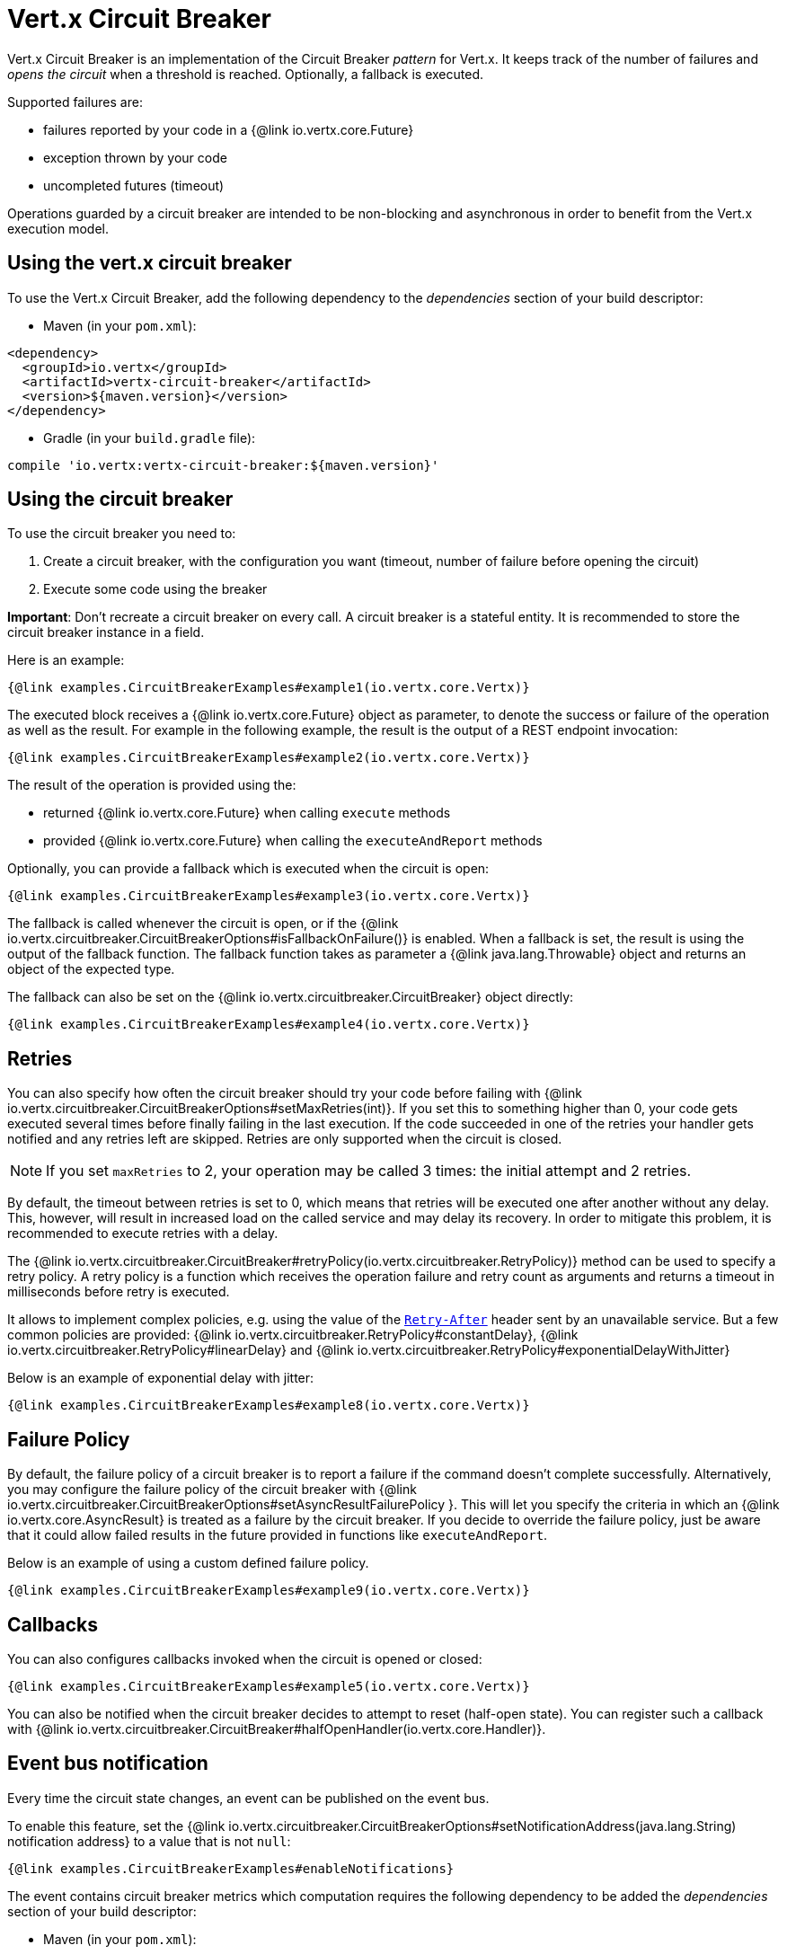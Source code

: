 = Vert.x Circuit Breaker

Vert.x Circuit Breaker is an implementation of the Circuit Breaker _pattern_ for Vert.x. It keeps track of the
number of failures and _opens the circuit_ when a threshold is reached. Optionally, a fallback is executed.

Supported failures are:

* failures reported by your code in a {@link io.vertx.core.Future}
* exception thrown by your code
* uncompleted futures (timeout)

Operations guarded by a circuit breaker are intended to be non-blocking and asynchronous in order to benefit from
the Vert.x execution model.

== Using the vert.x circuit breaker

To use the Vert.x Circuit Breaker, add the following dependency to the _dependencies_ section of your build
descriptor:

* Maven (in your `pom.xml`):

[source,xml,subs="+attributes"]
----
<dependency>
  <groupId>io.vertx</groupId>
  <artifactId>vertx-circuit-breaker</artifactId>
  <version>${maven.version}</version>
</dependency>
----

* Gradle (in your `build.gradle` file):

[source,groovy,subs="+attributes"]
----
compile 'io.vertx:vertx-circuit-breaker:${maven.version}'
----

== Using the circuit breaker

To use the circuit breaker you need to:

1. Create a circuit breaker, with the configuration you want (timeout, number of failure before opening the circuit)
2. Execute some code using the breaker

**Important**: Don't recreate a circuit breaker on every call. A circuit breaker is a stateful entity. It is recommended
to store the circuit breaker instance in a field.

Here is an example:

[source,$lang]
----
{@link examples.CircuitBreakerExamples#example1(io.vertx.core.Vertx)}
----

The executed block receives a {@link io.vertx.core.Future} object as parameter, to denote the
success or failure of the operation as well as the result. For example in the following example, the result is the
output of a REST endpoint invocation:

[source,$lang]
----
{@link examples.CircuitBreakerExamples#example2(io.vertx.core.Vertx)}
----

The result of the operation is provided using the:

* returned {@link io.vertx.core.Future} when calling `execute` methods
* provided {@link io.vertx.core.Future} when calling the `executeAndReport` methods

Optionally, you can provide a fallback which is executed when the circuit is open:

[source,$lang]
----
{@link examples.CircuitBreakerExamples#example3(io.vertx.core.Vertx)}
----

The fallback is called whenever the circuit is open, or if the
{@link io.vertx.circuitbreaker.CircuitBreakerOptions#isFallbackOnFailure()} is enabled. When a fallback is
set, the result is using the output of the fallback function. The fallback function takes as parameter a
{@link java.lang.Throwable} object and returns an object of the expected type.

The fallback can also be set on the {@link io.vertx.circuitbreaker.CircuitBreaker} object directly:

[source,$lang]
----
{@link examples.CircuitBreakerExamples#example4(io.vertx.core.Vertx)}
----

== Retries

You can also specify how often the circuit breaker should try your code before failing with {@link io.vertx.circuitbreaker.CircuitBreakerOptions#setMaxRetries(int)}.
If you set this to something higher than 0, your code gets executed several times before finally failing in the last execution.
If the code succeeded in one of the retries your handler gets notified and any retries left are skipped.
Retries are only supported when the circuit is closed.

NOTE: If you set `maxRetries` to 2, your operation may be called 3 times: the initial attempt and 2 retries.

By default, the timeout between retries is set to 0, which means that retries will be executed one after another without any delay.
This, however, will result in increased load on the called service and may delay its recovery.
In order to mitigate this problem, it is recommended to execute retries with a delay.

The {@link io.vertx.circuitbreaker.CircuitBreaker#retryPolicy(io.vertx.circuitbreaker.RetryPolicy)} method can be used to specify a retry policy.
A retry policy is a function which receives the operation failure and retry count as arguments and returns a timeout in milliseconds before retry is executed.

It allows to implement complex policies, e.g. using the value of the https://developer.mozilla.org/en-US/docs/Web/HTTP/Headers/Retry-After[`Retry-After`] header sent by an unavailable service.
But a few common policies are provided: {@link io.vertx.circuitbreaker.RetryPolicy#constantDelay}, {@link io.vertx.circuitbreaker.RetryPolicy#linearDelay} and {@link io.vertx.circuitbreaker.RetryPolicy#exponentialDelayWithJitter}

Below is an example of exponential delay with jitter:

[source,$lang]
----
{@link examples.CircuitBreakerExamples#example8(io.vertx.core.Vertx)}
----

== Failure Policy

By default, the failure policy of a circuit breaker is to report a failure if the command doesn't complete successfully.
Alternatively, you may configure the failure policy of the circuit breaker with {@link  io.vertx.circuitbreaker.CircuitBreakerOptions#setAsyncResultFailurePolicy }.
This will let you specify the criteria in which an {@link io.vertx.core.AsyncResult} is treated as a failure by the circuit breaker.
If you decide to override the failure policy, just be aware that it could allow failed results in the future provided in functions like `executeAndReport`.

Below is an example of using a custom defined failure policy.

[source,$lang]
----
{@link examples.CircuitBreakerExamples#example9(io.vertx.core.Vertx)}
----

== Callbacks

You can also configures callbacks invoked when the circuit is opened or closed:

[source,$lang]
----
{@link examples.CircuitBreakerExamples#example5(io.vertx.core.Vertx)}
----

You can also be notified when the circuit breaker decides to attempt to reset (half-open state). You can register
such a callback with {@link io.vertx.circuitbreaker.CircuitBreaker#halfOpenHandler(io.vertx.core.Handler)}.

== Event bus notification

Every time the circuit state changes, an event can be published on the event bus.

To enable this feature, set the {@link io.vertx.circuitbreaker.CircuitBreakerOptions#setNotificationAddress(java.lang.String) notification address} to a value that is not `null`:

[source,$lang]
----
{@link examples.CircuitBreakerExamples#enableNotifications}
----

The event contains circuit breaker metrics which computation requires the following dependency to be added the _dependencies_ section of your build descriptor:

* Maven (in your `pom.xml`):

[source,xml,subs="+attributes"]
----
<dependency>
  <groupId>org.hdrhistogram</groupId>
  <artifactId>HdrHistogram</artifactId>
  <version>2.1.12</version>
</dependency>
----

* Gradle (in your `build.gradle` file):

[source,groovy,subs="+attributes"]
----
compile 'org.hdrhistogram:HdrHistogram:2.1.12'
----

[NOTE]
====
When enabled, notifications are, by default, delivered only to local consumers.
If the notification must be sent to all consumers in a cluster, you can change this behavior with {@link io.vertx.circuitbreaker.CircuitBreakerOptions#setNotificationLocalOnly}.
====

Each event contains a Json Object with:

* `state`: the new circuit breaker state (`OPEN`, `CLOSED`, `HALF_OPEN`)
* `name`: the name of the circuit breaker
* `failures`: the number of failures
* `node`: the identifier of the node (`local` if Vert.x is not running in cluster mode)
* metrics

== The half-open state

When the circuit is "open", calls to the circuit breaker fail immediately, without any attempt to execute the real
operation. After a suitable amount of time (configured from
{@link io.vertx.circuitbreaker.CircuitBreakerOptions#setResetTimeout(long)}, the circuit breaker decides that the
operation has a chance of succeeding, so it goes into the `half-open` state. In this state, the next call to the
circuit breaker is allowed to execute the dangerous operation. Should the call succeed, the circuit breaker resets
and returns to the `closed` state, ready for more routine operation. If this trial call fails, however, the circuit
breaker returns to the `open` state until another timeout elapses.

== Reported exceptions

The fallback receives a:

* {@link io.vertx.circuitbreaker.OpenCircuitException} when the circuit breaker is opened
* {@link io.vertx.circuitbreaker.TimeoutException} when the operation timed out

== Pushing circuit breaker metrics to the Hystrix Dashboard

Netflix Hystrix comes with a dashboard to present the current state of the circuit breakers. The Vert.x circuit
breakers can publish their metrics in order to be consumed by this Hystrix Dashboard. The Hystrix dashboard requires
a SSE stream sending the metrics. This stream is provided by the
{@link io.vertx.circuitbreaker.HystrixMetricHandler} Vert.x Web Handler:


[source,$lang]
----
{@link examples.CircuitBreakerExamples#example7(io.vertx.core.Vertx)}
----

In the Hystrix Dashboard, configure the stream url like: `http://localhost:8080/metrics`. The dashboard now consumes
the metrics from the Vert.x circuit breakers.

IMPORTANT: The metrics are collected by the Vert.x Web handler using <<Event bus notification>>.
The feature must be enabled and, if you don't use the default notification address, you need to pass it when creating the metrics handler.

[language, java]
----
== Using Netflix Hystrix

https://github.com/Netflix/Hystrix[Hystrix] provides an implementation of the circuit breaker pattern. You can use
Hystrix with Vert.x instead of this circuit breaker or in combination of. This section describes the tricks
to use Hystrix in a vert.x application.

First you would need to add the Hystrix dependency to your classpath or build descriptor. Refer to the Hystrix
page for details. Then, you need to isolate the "protected" call in a `Command`. Once you have your command, you
can execute it:

[source, $lang]
\----
{@link examples.hystrix.HystrixExamples#exampleHystrix1()}
\----

However, the command execution is blocking, so have to call the command execution either in an `executeBlocking`
block or in a worker verticle:

[source, $lang]
\----
{@link examples.hystrix.HystrixExamples#exampleHystrix2(io.vertx.core.Vertx)}
\----

If you use the async support of Hystrix, be careful that callbacks are not called in a vert.x thread and you have
to keep a reference on the context before the execution (with {@link io.vertx.core.Vertx#getOrCreateContext()},
and in the callback, switch back to the event loop using
{@link io.vertx.core.Vertx#runOnContext(io.vertx.core.Handler)}. Without this, you are loosing the Vert.x
concurrency model and have to manage the synchronization and ordering yourself:

[source, $lang]
\----
{@link examples.hystrix.HystrixExamples#exampleHystrix3(io.vertx.core.Vertx)}
\----
----
